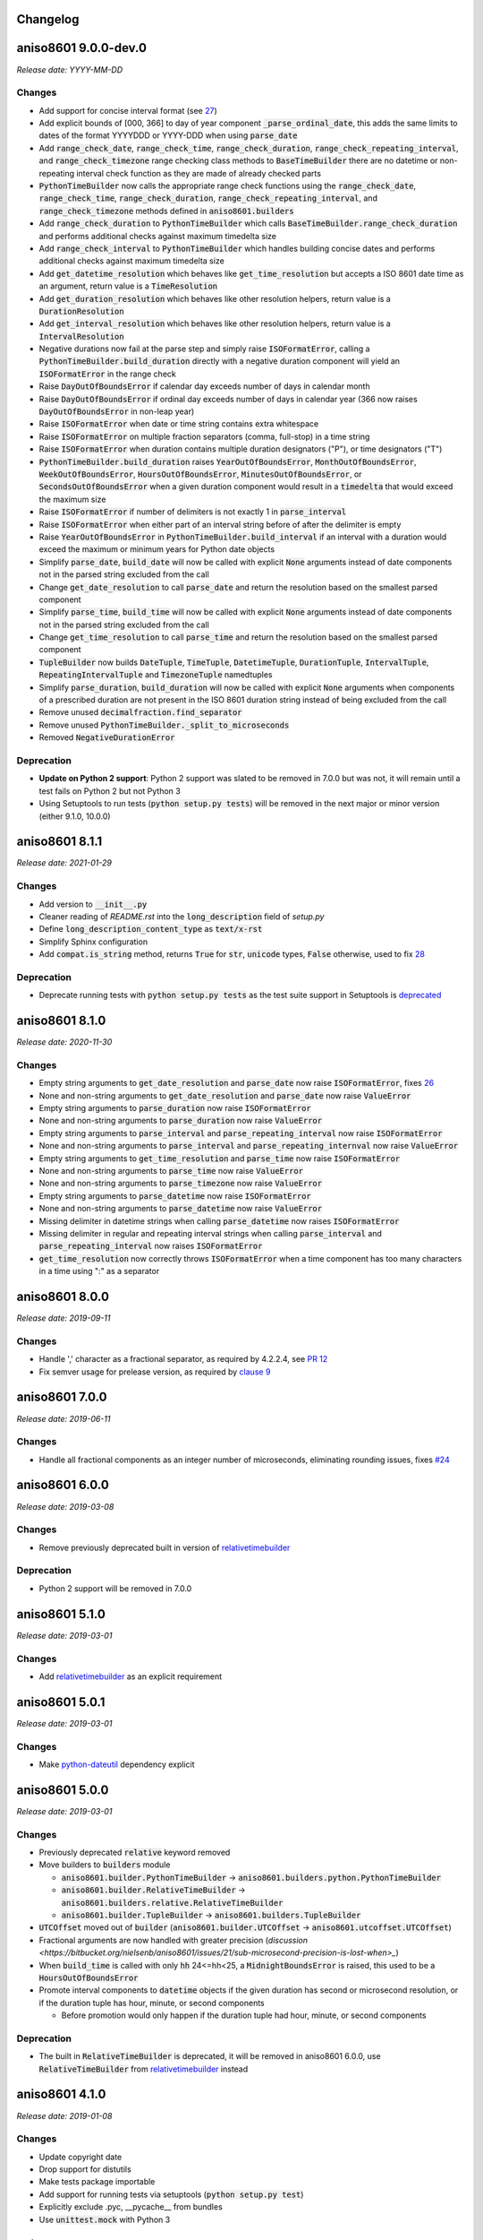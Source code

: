 Changelog
=========

aniso8601 9.0.0-dev.0
=====================

*Release date: YYYY-MM-DD*

Changes
-------
* Add support for concise interval format (see `27 <https://bitbucket.org/nielsenb/aniso8601/issues/27/support-for-short-syntax-for-intervals>`_)
* Add explicit bounds of [000, 366] to day of year component :code:`_parse_ordinal_date`, this adds the same limits to dates of the format YYYYDDD or YYYY-DDD when using :code:`parse_date`
* Add :code:`range_check_date`, :code:`range_check_time`, :code:`range_check_duration`, :code:`range_check_repeating_interval`, and :code:`range_check_timezone` range checking class methods to :code:`BaseTimeBuilder` there are no datetime or non-repeating interval check function as they are made of already checked parts
* :code:`PythonTimeBuilder` now calls the appropriate range check functions using the :code:`range_check_date`, :code:`range_check_time`, :code:`range_check_duration`, :code:`range_check_repeating_interval`, and :code:`range_check_timezone` methods defined in :code:`aniso8601.builders`
* Add :code:`range_check_duration` to :code:`PythonTimeBuilder` which calls :code:`BaseTimeBuilder.range_check_duration` and performs additional checks against maximum timedelta size
* Add :code:`range_check_interval` to :code:`PythonTimeBuilder` which handles building concise dates and performs additional checks against maximum timedelta size
* Add :code:`get_datetime_resolution` which behaves like :code:`get_time_resolution` but accepts a ISO 8601 date time as an argument, return value is a :code:`TimeResolution`
* Add :code:`get_duration_resolution` which behaves like other resolution helpers, return value is a :code:`DurationResolution`
* Add :code:`get_interval_resolution` which behaves like other resolution helpers, return value is a :code:`IntervalResolution`
* Negative durations now fail at the parse step and simply raise :code:`ISOFormatError`, calling a :code:`PythonTimeBuilder.build_duration` directly with a negative duration component will yield an :code:`ISOFormatError` in the range check
* Raise :code:`DayOutOfBoundsError` if calendar day exceeds number of days in calendar month
* Raise :code:`DayOutOfBoundsError` if ordinal day exceeds number of days in calendar year (366 now raises :code:`DayOutOfBoundsError` in non-leap year)
* Raise :code:`ISOFormatError` when date or time string contains extra whitespace
* Raise :code:`ISOFormatError` on multiple fraction separators (comma, full-stop) in a time string
* Raise :code:`ISOFormatError` when duration contains multiple duration designators ("P"), or time designators ("T")
* :code:`PythonTimeBuilder.build_duration` raises :code:`YearOutOfBoundsError`, :code:`MonthOutOfBoundsError`, :code:`WeekOutOfBoundsError`, :code:`HoursOutOfBoundsError`, :code:`MinutesOutOfBoundsError`, or :code:`SecondsOutOfBoundsError` when a given duration component would result in a :code:`timedelta` that would exceed the maximum size
* Raise :code:`ISOFormatError` if number of delimiters is not exactly 1 in :code:`parse_interval`
* Raise :code:`ISOFormatError` when either part of an interval string before of after the delimiter is empty
* Raise :code:`YearOutOfBoundsError` in :code:`PythonTimeBuilder.build_interval` if an interval with a duration would exceed the maximum or minimum years for Python date objects
* Simplify :code:`parse_date`, :code:`build_date` will now be called with explicit :code:`None` arguments instead of date components not in the parsed string excluded from the call
* Change :code:`get_date_resolution` to call :code:`parse_date` and return the resolution based on the smallest parsed component
* Simplify :code:`parse_time`, :code:`build_time` will now be called with explicit :code:`None` arguments instead of date components not in the parsed string excluded from the call
* Change :code:`get_time_resolution` to call :code:`parse_time` and return the resolution based on the smallest parsed component
* :code:`TupleBuilder` now builds :code:`DateTuple`, :code:`TimeTuple`, :code:`DatetimeTuple`, :code:`DurationTuple`, :code:`IntervalTuple`, :code:`RepeatingIntervalTuple` and :code:`TimezoneTuple` namedtuples
* Simplify :code:`parse_duration`, :code:`build_duration` will now be called with explicit :code:`None` arguments when components of a prescribed duration are not present in the ISO 8601 duration string instead of being excluded from the call
* Remove unused :code:`decimalfraction.find_separator`
* Remove unused :code:`PythonTimeBuilder._split_to_microseconds`
* Removed :code:`NegativeDurationError`

Deprecation
-----------
* **Update on Python 2 support**: Python 2 support was slated to be removed in 7.0.0 but was not, it will remain until a test fails on Python 2 but not Python 3
* Using Setuptools to run tests (:code:`python setup.py tests`) will be removed in the next major or minor version (either 9.1.0, 10.0.0)

aniso8601 8.1.1
===============

*Release date: 2021-01-29*

Changes
-------
* Add version to :code:`__init__.py`
* Cleaner reading of `README.rst` into the :code:`long_description` field of `setup.py`
* Define :code:`long_description_content_type` as :code:`text/x-rst`
* Simplify Sphinx configuration
* Add :code:`compat.is_string` method, returns :code:`True` for :code:`str`, :code:`unicode` types, :code:`False` otherwise, used to fix `28 <https://bitbucket.org/nielsenb/aniso8601/issues/28/810-breaks-parsing-unicode-strings-with>`_

Deprecation
-----------
* Deprecate running tests with :code:`python setup.py tests` as the test suite support in Setuptools is `deprecated <https://github.com/pypa/setuptools/issues/1684>`_

aniso8601 8.1.0
===============

*Release date: 2020-11-30*

Changes
-------
* Empty string arguments to :code:`get_date_resolution` and :code:`parse_date` now raise :code:`ISOFormatError`, fixes `26 <https://bitbucket.org/nielsenb/aniso8601/issues/26/parse_date-parse_time-parse_datetime-fails>`_
* None and non-string arguments to :code:`get_date_resolution` and :code:`parse_date` now raise :code:`ValueError`
* Empty string arguments to :code:`parse_duration` now raise :code:`ISOFormatError`
* None and non-string arguments to :code:`parse_duration` now raise :code:`ValueError`
* Empty string arguments to :code:`parse_interval` and :code:`parse_repeating_interval` now raise :code:`ISOFormatError`
* None and non-string arguments to :code:`parse_interval` and :code:`parse_repeating_internval` now raise :code:`ValueError`
* Empty string arguments to :code:`get_time_resolution` and :code:`parse_time` now raise :code:`ISOFormatError`
* None and non-string arguments to :code:`parse_time` now raise :code:`ValueError`
* None and non-string arguments to :code:`parse_timezone` now raise :code:`ValueError`
* Empty string arguments to :code:`parse_datetime` now raise :code:`ISOFormatError`
* None and non-string arguments to :code:`parse_datetime` now raise :code:`ValueError`
* Missing delimiter in datetime strings when calling :code:`parse_datetime` now raises :code:`ISOFormatError`
* Missing delimiter in regular and repeating interval strings when calling :code:`parse_interval` and :code:`parse_repeating_interval` now raises :code:`ISOFormatError`
* :code:`get_time_resolution` now correctly throws :code:`ISOFormatError` when a time component has too many characters in a time using ":" as a separator

aniso8601 8.0.0
===============

*Release date: 2019-09-11*

Changes
-------

* Handle ',' character as a fractional separator, as required by 4.2.2.4, see `PR 12 <https://bitbucket.org/nielsenb/aniso8601/pull-requests/12/allow-commas-as-decimal-separators-on-time/>`_
* Fix semver usage for prelease version, as required by `clause 9 <https://semver.org/#spec-item-9>`_

aniso8601 7.0.0
===============

*Release date: 2019-06-11*

Changes
-------
* Handle all fractional components as an integer number of microseconds, eliminating rounding issues, fixes `#24 <https://bitbucket.org/nielsenb/aniso8601/issues/24/float-induced-rounding-errors-when-parsing>`_

aniso8601 6.0.0
===============

*Release date: 2019-03-08*

Changes
-------
* Remove previously deprecated built in version of `relativetimebuilder <https://pypi.org/project/relativetimebuilder/>`_

Deprecation
-----------
* Python 2 support will be removed in 7.0.0

aniso8601 5.1.0
===============

*Release date: 2019-03-01*

Changes
-------
* Add `relativetimebuilder <https://pypi.org/project/relativetimebuilder/>`_ as an explicit requirement

aniso8601 5.0.1
===============

*Release date: 2019-03-01*

Changes
-------
* Make `python-dateutil <https://pypi.python.org/pypi/python-dateutil>`_ dependency explicit

aniso8601 5.0.0
===============

*Release date: 2019-03-01*

Changes
-------
* Previously deprecated :code:`relative` keyword removed
* Move builders to :code:`builders` module

  - :code:`aniso8601.builder.PythonTimeBuilder` -> :code:`aniso8601.builders.python.PythonTimeBuilder`
  - :code:`aniso8601.builder.RelativeTimeBuilder` -> :code:`aniso8601.builders.relative.RelativeTimeBuilder`
  - :code:`aniso8601.builder.TupleBuilder` -> :code:`aniso8601.builders.TupleBuilder`

* :code:`UTCOffset` moved out of :code:`builder` (:code:`aniso8601.builder.UTCOffset` -> :code:`aniso8601.utcoffset.UTCOffset`)
* Fractional arguments are now handled with greater precision (`discussion <https://bitbucket.org/nielsenb/aniso8601/issues/21/sub-microsecond-precision-is-lost-when>_`)
* When :code:`build_time` is called with only :code:`hh` 24<=hh<25, a :code:`MidnightBoundsError` is raised, this used to be a :code:`HoursOutOfBoundsError`
* Promote interval components to :code:`datetime` objects if the given duration has second or microsecond resolution, or if the duration tuple has hour, minute, or second components

  - Before promotion would only happen if the duration tuple had hour, minute, or second components

Deprecation
-----------
* The built in :code:`RelativeTimeBuilder` is deprecated, it will be removed in aniso8601 6.0.0, use :code:`RelativeTimeBuilder` from `relativetimebuilder <https://pypi.org/project/relativetimebuilder/>`_ instead

aniso8601 4.1.0
===============

*Release date: 2019-01-08*

Changes
-------
* Update copyright date
* Drop support for distutils
* Make tests package importable
* Add support for running tests via setuptools (:code:`python setup.py test`)
* Explicitly exclude .pyc, __pycache__ from bundles
* Use :code:`unittest.mock` with Python 3

aniso8601 4.0.1
===============

*Release date: 2018-10-25*

Changes
-------
* Correct date in CHANGELOG

aniso8601 4.0.0
===============

*Release date: 2018-10-25*

Changes
-------
* All parse functions now take an optional :code:`builder` argument allowing for changing output format, :code:`PythonTimeBuilder` is used by default maintaining compatbility with previous versions (`discussion <https://bitbucket.org/nielsenb/aniso8601/issues/10/sub-microsecond-precision-in-durations-is#comment-47782063>`_)
* Custom error types, especially :code:`ISOFormatError` are raised for all known format errors (`issue 18 <https://bitbucket.org/nielsenb/aniso8601/issues/18/parsing-time-throw-a-valueerror-instead-of>`_)

Deprecation
-----------
* :code:`relative` keyword argument deprecated for all functions where it was available (:code:`parse_duration`, :code:`parse_interval`), it will be removed in aniso8601 5.0.0
